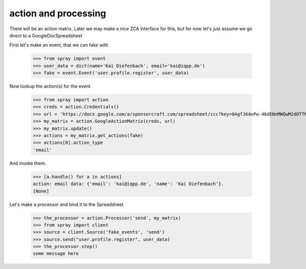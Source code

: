 action and processing
=====================

There will be an action matrix.  Later we may make a nice ZCA interface
for this, but for now let's just assume we go direct to a GoogleDocSpreadsheet

First let's make an event, that we can fake with

  >>> from spray import event
  >>> user_data = dict(name='Kai Diefenbach', email='kai@iqpp.de')
  >>> fake = event.Event('user.profile.register', user_data)

Now lookup the action(s) for the event

  >>> from spray import action 
  >>> creds = action.Credentials()
  >>> url = 'https://docs.google.com/a/sponsorcraft.com/spreadsheet/ccc?key=0AgfJ64xPw-46dENnMWQwM2dOTTNaZWo3M1JZOEtVa1E'
  >>> my_matrix = action.GoogleActionMatrix(creds, url)
  >>> my_matrix.update()
  >>> actions = my_matrix.get_actions(fake)
  >>> actions[0].action_type
  'email'

And invoke them. 

  >>> [a.handle() for a in actions]
  action: email data: {'email': 'kai@iqpp.de', 'name': 'Kai Diefenbach'}.
  [None]

Let's make a processor and bind it to the Spreadsheet

  >>> the_processor = action.Processor('send', my_matrix)
  >>> from spray import client
  >>> source = client.Source('fake_events', 'send')
  >>> source.send("user.profile.register", user_data)
  >>> the_processor.step()
  some message here

















